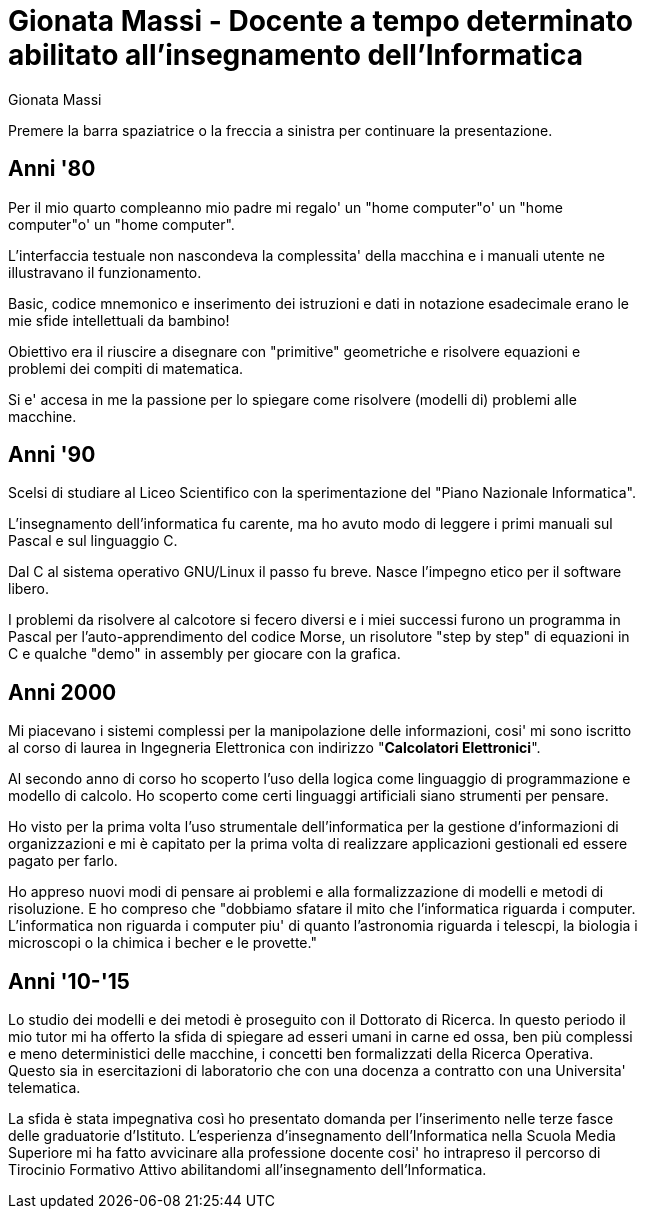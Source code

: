Gionata *Massi* - Docente a tempo determinato abilitato all'insegnamento dell'Informatica
==========================================================================================
:author: Gionata Massi
:backend: slidy
:max-width: 45em
:data-uri:
:icons:

Premere la barra spaziatrice o la freccia a sinistra per continuare la presentazione.

Anni '80
---------

Per il mio quarto compleanno mio padre mi regalo' un "home computer"o' un "home computer"o' un "home computer".

L'interfaccia testuale non nascondeva la complessita' della macchina e i manuali utente ne illustravano il funzionamento.

Basic, codice mnemonico e inserimento dei istruzioni e dati in notazione esadecimale erano le mie sfide intellettuali da bambino!

Obiettivo era il riuscire a disegnare con "primitive" geometriche e risolvere equazioni e problemi dei compiti di matematica.

Si e' accesa in me la passione per lo spiegare come risolvere (modelli di) problemi alle macchine.

Anni '90
--------

Scelsi di studiare al Liceo Scientifico con la sperimentazione del "Piano Nazionale Informatica".

L'insegnamento dell'informatica fu carente, ma ho avuto modo di leggere i primi manuali sul Pascal e sul linguaggio C.

Dal C al sistema operativo GNU/Linux il passo fu breve. Nasce l'impegno etico per il software libero.

I problemi da risolvere al calcotore si fecero diversi e i miei successi furono un programma in Pascal per l'auto-apprendimento del codice Morse, un risolutore "step by step" di equazioni in C e qualche "demo" in assembly per giocare con la grafica.


Anni 2000
---------

Mi piacevano i sistemi complessi per la manipolazione delle informazioni, cosi' mi sono iscritto al corso di laurea in Ingegneria Elettronica con indirizzo "*Calcolatori Elettronici*".

Al secondo anno di corso ho scoperto l'uso della logica come linguaggio di programmazione e modello di calcolo. Ho scoperto come certi linguaggi artificiali siano strumenti per pensare.

Ho visto per la prima volta l'uso strumentale dell'informatica per la gestione d'informazioni di organizzazioni e mi è capitato per la prima volta di realizzare applicazioni gestionali ed essere pagato per farlo.

Ho appreso nuovi modi di pensare ai problemi e alla formalizzazione di modelli e metodi di risoluzione. E ho compreso che "dobbiamo sfatare il mito che l'informatica riguarda i computer. L'informatica non riguarda i computer piu' di quanto l'astronomia riguarda i telescpi, la biologia i microscopi o la chimica i becher e le provette."


Anni '10-'15
------------

Lo studio dei modelli e dei metodi è proseguito con il Dottorato di Ricerca. In questo periodo il mio tutor mi ha offerto la sfida di spiegare ad esseri umani in carne ed ossa, ben più complessi e meno deterministici delle macchine, i concetti ben formalizzati della Ricerca Operativa. Questo sia in esercitazioni di laboratorio che con una docenza a contratto con una Universita' telematica.

La sfida è stata impegnativa così ho presentato domanda per l'inserimento nelle terze fasce delle graduatorie d'Istituto.
L'esperienza d'insegnamento dell'Informatica nella Scuola Media Superiore mi ha fatto avvicinare alla professione docente cosi' ho intrapreso il percorso di Tirocinio Formativo Attivo abilitandomi all'insegnamento dell'Informatica.




